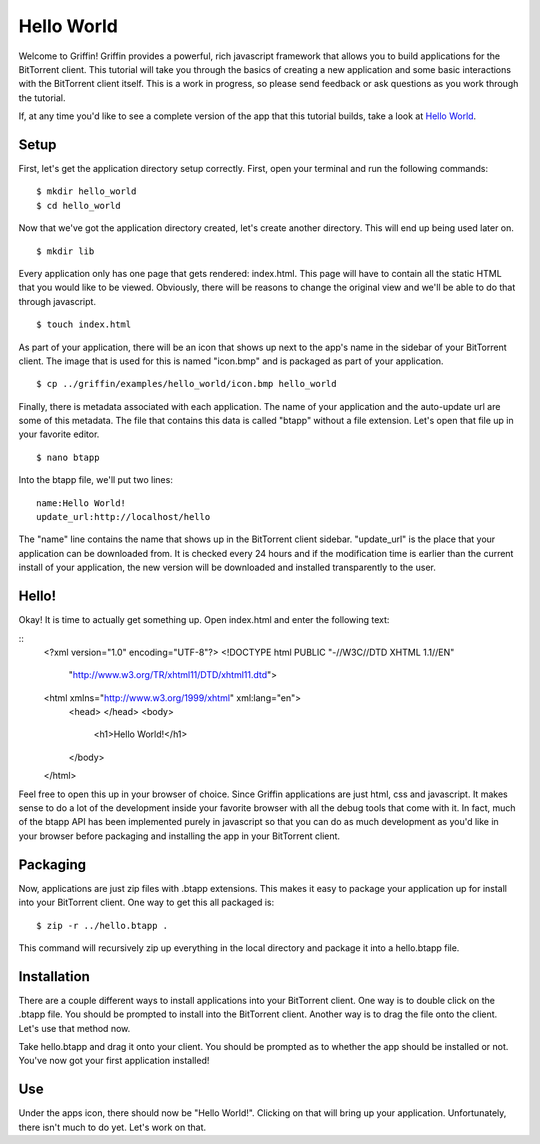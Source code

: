------------
Hello World
------------

Welcome to Griffin! Griffin provides a powerful, rich javascript framework that
allows you to build applications for the BitTorrent client. This tutorial will
take you through the basics of creating a new application and some basic
interactions with the BitTorrent client itself. This is a work in progress, so
please send feedback or ask questions as you work through the tutorial.

If, at any time you'd like to see a complete version of the app that this
tutorial builds, take a look at `Hello World
<http://github.com/bittorrent/griffin/tree/master/examples/hello_world>`_.

Setup
=====

First, let's get the application directory setup correctly. First, open your
terminal and run the following commands:

::

  $ mkdir hello_world
  $ cd hello_world

Now that we've got the application directory created, let's create another
directory. This will end up being used later on.

::

  $ mkdir lib

Every application only has one page that gets rendered: index.html. This page
will have to contain all the static HTML that you would like to be
viewed. Obviously, there will be reasons to change the original view and we'll
be able to do that through javascript.

::

  $ touch index.html

As part of your application, there will be an icon that shows up next to the
app's name in the sidebar of your BitTorrent client. The image that is used for
this is named "icon.bmp" and is packaged as part of your application.

::


  $ cp ../griffin/examples/hello_world/icon.bmp hello_world

Finally, there is metadata associated with each application. The name of your
application and the auto-update url are some of this metadata. The file that
contains this data is called "btapp" without a file extension. Let's open that
file up in your favorite editor.

::

  $ nano btapp

Into the btapp file, we'll put two lines:

::

  name:Hello World!
  update_url:http://localhost/hello


The "name" line contains the name that shows up in the BitTorrent client
sidebar. "update_url" is the place that your application can be downloaded
from. It is checked every 24 hours and if the modification time is earlier than
the current install of your application, the new version will be downloaded and
installed transparently to the user.

Hello!
======

Okay! It is time to actually get something up. Open index.html and enter the
following text:

::
  <?xml version="1.0" encoding="UTF-8"?>
  <!DOCTYPE html PUBLIC "-//W3C//DTD XHTML 1.1//EN"
  	"http://www.w3.org/TR/xhtml11/DTD/xhtml11.dtd">

  <html xmlns="http://www.w3.org/1999/xhtml" xml:lang="en">
    <head>
    </head>
    <body>
      <h1>Hello World!</h1>
    </body>
  </html>
  
Feel free to open this up in your browser of choice. Since Griffin applications
are just html, css and javascript. It makes sense to do a lot of the
development inside your favorite browser with all the debug tools that come
with it. In fact, much of the btapp API has been implemented purely in
javascript so that you can do as much development as you'd like in your browser
before packaging and installing the app in your BitTorrent client.

Packaging
=========

Now, applications are just zip files with .btapp extensions. This makes it easy
to package your application up for install into your BitTorrent client. One way
to get this all packaged is:

::

  $ zip -r ../hello.btapp .

This command will recursively zip up everything in the local directory and
package it into a hello.btapp file. 

Installation
============

There are a couple different ways to install applications into your BitTorrent
client. One way is to double click on the .btapp file. You should be prompted
to install into the BitTorrent client. Another way is to drag the file onto the
client. Let's use that method now.

Take hello.btapp and drag it onto your client. You should be prompted as to
whether the app should be installed or not. You've now got your first
application installed! 

Use
===

Under the apps icon, there should now be "Hello World!". Clicking on that will
bring up your application. Unfortunately, there isn't much to do yet. Let's
work on that.


